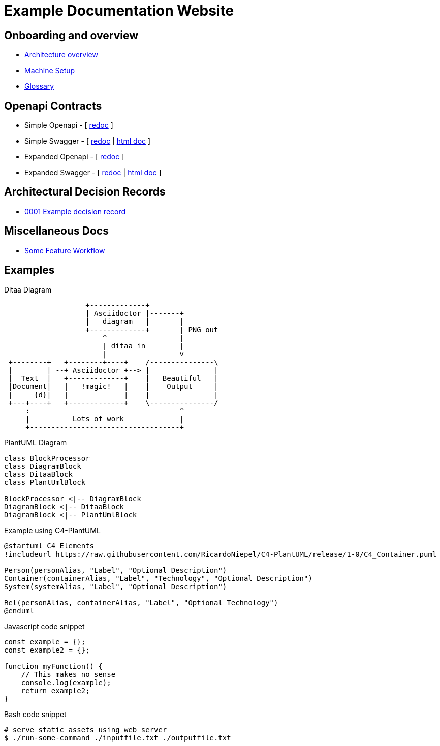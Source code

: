 = Example Documentation Website
:last-update-label!:
:source-highlighter: pygments

== Onboarding and overview

* link:onboarding/overview.html[Architecture overview]
* link:onboarding/machine-setup.html[Machine Setup]
* link:onboarding/glossary.html[Glossary]

== Openapi Contracts

* Simple Openapi - [ link:openapi-contracts/simple.openapi.redoc.html[redoc] ]
* Simple Swagger - [ link:openapi-contracts/simple.swagger.redoc.html[redoc] | link:openapi-contracts/simple.swagger.doc.html[html doc] ]
* Expanded Openapi - [ link:openapi-contracts/expanded.openapi.redoc.html[redoc] ]
* Expanded Swagger - [ link:openapi-contracts/expanded.swagger.redoc.html[redoc] | link:openapi-contracts/expanded.swagger.doc.html[html doc] ]


== Architectural Decision Records

* link:decision-records/0001/0001-example-decision-record.html[0001 Example decision record]

== Miscellaneous Docs

* link:misc/some-feature/workflow.html[Some Feature Workflow]

== Examples

.Ditaa Diagram
[ditaa]
....
                   +-------------+
                   | Asciidoctor |-------+
                   |   diagram   |       |
                   +-------------+       | PNG out
                       ^                 |
                       | ditaa in        |
                       |                 v
 +--------+   +--------+----+    /---------------\
 |        | --+ Asciidoctor +--> |               |
 |  Text  |   +-------------+    |   Beautiful   |
 |Document|   |   !magic!   |    |    Output     |
 |     {d}|   |             |    |               |
 +---+----+   +-------------+    \---------------/
     :                                   ^
     |          Lots of work             |
     +-----------------------------------+
....

.PlantUML Diagram
[plantuml, diagram-classes, png]     
....
class BlockProcessor
class DiagramBlock
class DitaaBlock
class PlantUmlBlock

BlockProcessor <|-- DiagramBlock
DiagramBlock <|-- DitaaBlock
DiagramBlock <|-- PlantUmlBlock
....

.Example using C4-PlantUML
[plantuml, diagram]
....
@startuml C4_Elements
!includeurl https://raw.githubusercontent.com/RicardoNiepel/C4-PlantUML/release/1-0/C4_Container.puml

Person(personAlias, "Label", "Optional Description")
Container(containerAlias, "Label", "Technology", "Optional Description")
System(systemAlias, "Label", "Optional Description")

Rel(personAlias, containerAlias, "Label", "Optional Technology")
@enduml
....

.Javascript code snippet
[source, javascript]     
....
const example = {};
const example2 = {};

function myFunction() {
    // This makes no sense
    console.log(example);
    return example2;
}
....

.Bash code snippet
[source, bash]
----
# serve static assets using web server
$ ./run-some-command ./inputfile.txt ./outputfile.txt
----
